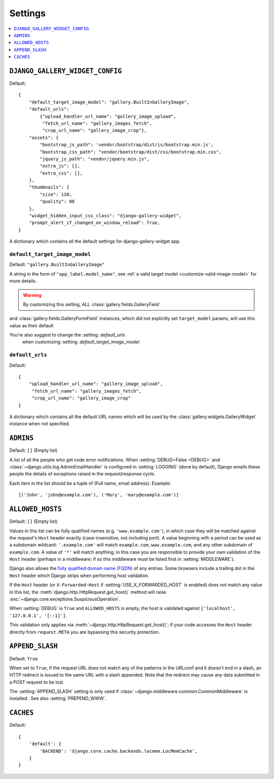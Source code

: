 ========
Settings
========

.. contents::
    :local:
    :depth: 1

.. setting:: DJANGO_GALLERY_WIDGET_CONFIG

``DJANGO_GALLERY_WIDGET_CONFIG``
---------------------------------

Default::

    {
        "default_target_image_model": "gallery.BuiltInGalleryImage",
        "default_urls":
            {"upload_handler_url_name": "gallery_image_upload",
             "fetch_url_name": "gallery_images_fetch",
             "crop_url_name": "gallery_image_crop"},
        "assets": {
            "bootstrap_js_path": 'vendor/bootstrap/dist/js/bootstrap.min.js',
            "bootstrap_css_path": "vendor/bootstrap/dist/css/bootstrap.min.css",
            "jquery_js_path": "vendor/jquery.min.js",
            "extra_js": [],
            "extra_css": [],
        },
        "thumbnails": {
            "size": 120,
            "quality": 80
        },
        "widget_hidden_input_css_class": "django-gallery-widget",
        "prompt_alert_if_changed_on_window_reload": True,
    }


A dictionary which contains all the default settings for django-gallery-widget app.


.. setting:: default_target_image_model

``default_target_image_model``
~~~~~~~~~~~~~~~~~~~~~~~~~~~~~~~~

Default: ``"gallery.BuiltInGalleryImage"``

A string in the form of ``"app_label.model_name"``, see
:ref:`a valid target model <customize-valid-image-model>` for more details.

.. warning:: By customizing this setting, ALL :class:`gallery.fields.GalleryField`
and :class:`gallery.fields.GalleryFormField` instances, which did not explicitly
set ``target_model`` params, will use this value as their default

You're also suggest to change the :setting: `default_urls`
   when customizing :setting: `default_target_image_model`.


.. setting:: default_urls

``default_urls``
~~~~~~~~~~~~~~~~~

Default::

    {
        "upload_handler_url_name": "gallery_image_upload",
         "fetch_url_name": "gallery_images_fetch",
         "crop_url_name": "gallery_image_crop"
    }

A dictionary which contains all the default URL names which will be used by
the :class:`gallery.widgets.GalleryWidget` instance when not specified.



.. setting:: ADMINS

``ADMINS``
----------

Default: ``[]`` (Empty list)

A list of all the people who get code error notifications. When
:setting:`DEBUG=False <DEBUG>` and :class:`~django.utils.log.AdminEmailHandler`
is configured in :setting:`LOGGING` (done by default), Django emails these
people the details of exceptions raised in the request/response cycle.

Each item in the list should be a tuple of (Full name, email address). Example::



    [('John', 'john@example.com'), ('Mary', 'mary@example.com')]

.. setting:: ALLOWED_HOSTS

``ALLOWED_HOSTS``
-----------------

Default: ``[]`` (Empty list)


Values in this list can be fully qualified names (e.g. ``'www.example.com'``),
in which case they will be matched against the request's ``Host`` header
exactly (case-insensitive, not including port). A value beginning with a period
can be used as a subdomain wildcard: ``'.example.com'`` will match
``example.com``, ``www.example.com``, and any other subdomain of
``example.com``. A value of ``'*'`` will match anything; in this case you are
responsible to provide your own validation of the ``Host`` header (perhaps in a
middleware; if so this middleware must be listed first in
:setting:`MIDDLEWARE`).

Django also allows the `fully qualified domain name (FQDN)`_ of any entries.
Some browsers include a trailing dot in the ``Host`` header which Django
strips when performing host validation.

.. _`fully qualified domain name (FQDN)`: https://en.wikipedia.org/wiki/Fully_qualified_domain_name

If the ``Host`` header (or ``X-Forwarded-Host`` if
:setting:`USE_X_FORWARDED_HOST` is enabled) does not match any value in this
list, the :meth:`django.http.HttpRequest.get_host()` method will raise
:exc:`~django.core.exceptions.SuspiciousOperation`.

When :setting:`DEBUG` is ``True`` and ``ALLOWED_HOSTS`` is empty, the host
is validated against ``['localhost', '127.0.0.1', '[::1]']``.



This validation only applies via :meth:`~django.http.HttpRequest.get_host()`;
if your code accesses the ``Host`` header directly from ``request.META`` you
are bypassing this security protection.

.. setting:: APPEND_SLASH

``APPEND_SLASH``
----------------

Default: ``True``

When set to ``True``, if the request URL does not match any of the patterns
in the URLconf and it doesn't end in a slash, an HTTP redirect is issued to the
same URL with a slash appended. Note that the redirect may cause any data
submitted in a POST request to be lost.

The :setting:`APPEND_SLASH` setting is only used if
:class:`~django.middleware.common.CommonMiddleware` is installed
. See also :setting:`PREPEND_WWW`.

.. setting:: CACHES

``CACHES``
----------

Default::

    {
        'default': {
            'BACKEND': 'django.core.cache.backends.locmem.LocMemCache',
        }
    }
